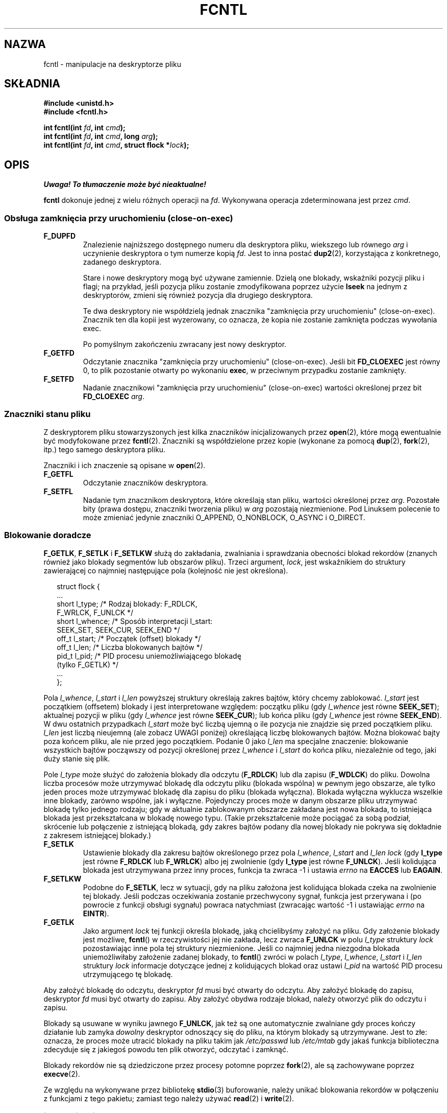 '\" t
.\" Hey Emacs! This file is -*- nroff -*- source.
.\"
.\" This manpage is Copyright (C) 1992 Drew Eckhardt;
.\"                               1993 Michael Haardt, Ian Jackson;
.\"                               1998 Jamie Lokier;
.\"                               2002 Michael Kerrisk.
.\"
.\" Permission is granted to make and distribute verbatim copies of this
.\" manual provided the copyright notice and this permission notice are
.\" preserved on all copies.
.\"
.\" Permission is granted to copy and distribute modified versions of this
.\" manual under the conditions for verbatim copying, provided that the
.\" entire resulting derived work is distributed under the terms of a
.\" permission notice identical to this one
.\" 
.\" Since the Linux kernel and libraries are constantly changing, this
.\" manual page may be incorrect or out-of-date.  The author(s) assume no
.\" responsibility for errors or omissions, or for damages resulting from
.\" the use of the information contained herein.  The author(s) may not
.\" have taken the same level of care in the production of this manual,
.\" which is licensed free of charge, as they might when working
.\" professionally.
.\" 
.\" Formatted or processed versions of this manual, if unaccompanied by
.\" the source, must acknowledge the copyright and authors of this work.
.\"
.\" Modified Sat Jul 24 13:39:26 1993 by Rik Faith <faith@cs.unc.edu>
.\" Modified Tue Sep 26 21:47:21 1995 by Andries Brouwer <aeb@cwi.nl>
.\" and again on 960413 and 980804 and 981223.
.\" Modified Fri Dec 11 17:57:27 1998 by Jamie Lokier <jamie@imbolc.ucc.ie>
.\" Applied correction by Christian Ehrhardt - aeb, 990712
.\" Modified 23 Apr 02, Michael Kerrisk, <mtk16@ext.canterbury.ac.nz>
.\"    Added note on F_SETFL and O_DIRECT
.\"    Complete rewrite + expansion of material on file locking
.\"    Incorporated description of F_NOTIFY, drawing on
.\"            Stephen Rothwell's notes in Documentation/dnotify.txt.
.\"    Added description of F_SETLEASE and F_GETLEASE
.\" Corrected and polished, aeb, 020527.
.\"
.\" Translation (c) 1998 Przemek Borys <pborys@dione.ids.pl>
.\" Last update: A. Krzysztofowicz <ankry@mif.pg.gda.pl>, Aug 2002,
.\"              manpages 1.53
.\"
.TH FCNTL 2 2002-04-24 Linux-2.5.18 "Podręcznik programisty Linuksa"
.SH NAZWA
fcntl \- manipulacje na deskryptorze pliku
.SH SKŁADNIA
.nf
.B #include <unistd.h>
.B #include <fcntl.h>
.sp
.BI "int fcntl(int " fd ", int " cmd );
.BI "int fcntl(int " fd ", int " cmd ", long " arg );
.BI "int fcntl(int " fd ", int " cmd ", struct flock *" lock );
.fi
.SH OPIS
\fI Uwaga! To tłumaczenie może być nieaktualne!\fP
.PP
.B fcntl
dokonuje jednej z wielu różnych operacji na 
.IR fd .
Wykonywana operacja zdeterminowana jest przez
.IR cmd .
.SS "Obsługa zamknięcia przy uruchomieniu (close-on-exec)"
.TP
.B F_DUPFD
Znalezienie najniższego dostępnego numeru dla deskryptora pliku, wiekszego lub
równego
.I arg
i uczynienie deskryptora o tym numerze kopią
.IR fd .
Jest to inna postać
.BR dup2 (2),
korzystająca z konkretnego, zadanego deskryptora.
.sp
Stare i nowe deskryptory mogą być używane zamiennie. Dzielą one blokady,
wskaźniki pozycji pliku i flagi; na przykład, jeśli pozycja pliku zostanie
zmodyfikowana poprzez użycie
.B lseek
na jednym z deskryptorów, zmieni się również pozycja dla drugiego deskryptora.
.sp
Te dwa deskryptory nie współdzielą jednak znacznika "zamknięcia przy
uruchomieniu" (close-on-exec). Znacznik ten dla kopii jest wyzerowany, co
oznacza, że kopia nie zostanie zamknięta podczas wywołania exec.
.sp
Po pomyślnym zakończeniu zwracany jest nowy deskryptor.
.TP
.B F_GETFD
Odczytanie znacznika "zamknięcia przy uruchomieniu" (close-on-exec). Jeśli bit
.B FD_CLOEXEC
jest równy 0, to plik pozostanie otwarty po wykonaniu
.BR exec ,
w przeciwnym przypadku zostanie zamknięty.
.TP
.B F_SETFD
Nadanie znacznikowi "zamknięcia przy uruchomieniu" (close-on-exec) wartości
określonej przez bit
.B FD_CLOEXEC
.IR arg .
.SS "Znaczniki stanu pliku"
Z deskryptorem pliku stowarzyszonych jest kilka znaczników inicjalizowanych
przez
.BR open (2),
.\" or
.\" .BR creat (2),
które mogą ewentualnie być modyfokowane przez
.BR fcntl (2).
Znaczniki są współdzielone przez kopie (wykonane za pomocą
.BR dup (2),
.BR fork (2),
itp.) tego samego deskryptora pliku.
.sp
Znaczniki i ich znaczenie są opisane w 
.BR open (2).
.TP
.B F_GETFL
Odczytanie znaczników deskryptora.
.TP
.B F_SETFL
Nadanie tym znacznikom deskryptora, które określają stan pliku, wartości
określonej przez
.IR arg .
Pozostałe bity (prawa dostępu, znaczniki tworzenia pliku) w
.I arg
pozostają niezmienione.
Pod Linuksem polecenie to może zmieniać jedynie znaczniki O_APPEND,
O_NONBLOCK, O_ASYNC i O_DIRECT.
.P
.SS "Blokowanie doradcze"
.BR F_GETLK ", " F_SETLK " i " F_SETLKW
służą do zakładania, zwalniania i sprawdzania obecności blokad rekordów
(znanych również jako blokady segmentów lub obszarów pliku).
Trzeci argument,
.IR lock ,
jest wskaźnikiem do struktury zawierającej co najmniej następujące pola
(kolejność nie jest określona).
.in +2n
.nf
.sp
struct flock {
    ...
    short l_type;    /* Rodzaj blokady: F_RDLCK,
                        F_WRLCK, F_UNLCK */
    short l_whence;  /* Sposób interpretacji l_start:
                        SEEK_SET, SEEK_CUR, SEEK_END */
    off_t l_start;   /* Początek (offset) blokady */
    off_t l_len;     /* Liczba blokowanych bajtów */
    pid_t l_pid;     /* PID procesu uniemożliwiającego blokadę
                        (tylko F_GETLK) */
    ...
};
.fi
.in -2n
.P
Pola 
.IR l_whence ", " l_start " i " l_len
powyższej struktury określają zakres bajtów, który chcemy zablokować.
.I l_start
jest początkiem (offsetem) blokady i jest interpretowane względem:
początku pliku (gdy
.I l_whence
jest równe
.BR SEEK_SET );
aktualnej pozycji w pliku (gdy
.I l_whence
jest równe
.BR SEEK_CUR );
lub końca pliku (gdy
.I l_whence
jest równe
.BR SEEK_END ).
W dwu ostatnich przypadkach
.I l_start
może być liczbą ujemną o ile pozycja nie znajdzie się przed początkiem pliku.
.I l_len
jest liczbą nieujemną (ale zobacz UWAGI poniżej) określającą liczbę
blokowanych bajtów. Można blokować bajty poza końcem pliku, ale nie przed jego
początkiem. Podanie 0 jako
.I l_len
ma specjalne znaczenie: blokowanie wszystkich bajtów począwszy od pozycji
określonej przez
.IR l_whence " i " l_start
do końca pliku, niezależnie od tego, jaki duży stanie się plik.
.P
Pole
.I l_type
może służyć do założenia blokady dla odczytu
.RB ( F_RDLCK )
lub dla zapisu
.RB ( F_WDLCK )
do pliku. Dowolna liczba procesów może utrzymywać blokadę dla odczytu pliku
(blokada wspólna) w pewnym jego obszarze, ale tylko jeden proces może
utrzymywać blokadę dla zapisu do pliku (blokada wyłączna). Blokada wyłączna
wyklucza wszelkie inne blokady, zarówno wspólne, jak i wyłączne.
Pojedynczy proces może w danym obszarze pliku utrzymywać blokadę tylko
jednego rodzaju; gdy w aktualnie zablokowanym obszarze zakładana jest nowa
blokada, to istniejąca blokada jest przekształcana w blokadę nowego typu.
(Takie przekształcenie może pociągać za sobą podział, skrócenie lub
połączenie z istniejącą blokadą, gdy zakres bajtów podany dla nowej blokady
nie pokrywa się dokładnie z zakresem istniejącej blokady.) 
.TP
.B F_SETLK
Ustawienie blokady dla zakresu bajtów określonego przez pola
.IR l_whence ", " l_start " and " l_len
.I lock
(gdy
.B l_type
jest równe
.B F_RDLCK
lub
.BR F_WRLCK )
albo jej zwolnienie (gdy
.B l_type
jest równe
.BR F_UNLCK ).
Jeśli kolidująca blokada jest utrzymywana przez inny proces, funkcja ta
zwraca \-1 i ustawia 
.I errno
na
.B EACCES
lub
.BR EAGAIN .
.TP
.B F_SETLKW
Podobne do
.BR F_SETLK ,
lecz w sytuacji, gdy na pliku założona jest kolidująca blokada czeka na
zwolnienie tej blokady.
Jeśli podczas oczekiwania zostanie przechwycony sygnał, funkcja jest
przerywana i (po powrocie z funkcji obsługi sygnału) powraca natychmiast
(zwracając wartość \-1 i ustawiając
.I errno
na
.BR EINTR ).
.TP
.B F_GETLK
Jako argument
.I lock
tej funkcji określa blokadę, jaką chcielibyśmy założyć na pliku.
Gdy założenie blokady jest możliwe,
.BR fcntl ()
w rzeczywistości jej nie zakłada, lecz zwraca
.B F_UNLCK
w polu
.I l_type
struktury
.I lock
pozostawiając inne pola tej struktury niezmienione.
Jeśli co najmniej jedna niezgodna blokada uniemożliwiłaby założenie zadanej
blokady, to
.BR fcntl ()
zwróci w polach
.IR l_type ", " l_whence ", " l_start " i " l_len
struktury
.I lock
informacje dotyczące jednej z kolidujących blokad oraz ustawi
.I l_pid
na wartość PID procesu utrzymującego tę blokadę.
.P
Aby założyć blokadę do odczytu, deskryptor
.I fd
musi być otwarty do odczytu.
Aby założyć blokadę do zapisu, deskryptor
.I fd
musi być otwarty do zapisu.
Aby założyć obydwa rodzaje blokad, należy otworzyć plik do odczytu i zapisu.
.P
Blokady są usuwane w wyniku jawnego
.BR F_UNLCK ,
jak też są one automatycznie zwalniane gdy proces kończy działanie lub zamyka
.I dowolny
deskryptor odnoszący się do pliku, na którym blokady są utrzymywane.
.\" (Additional file descriptors referring to the same file
.\" may have been obtained by calls to
.\" .BR open "(2), " dup "(2), " dup2 "(2), or " fcntl (2).)
Jest to złe: oznacza, że proces może utracić blokady na pliku takim jak
.I /etc/passwd
lub
.I /etc/mtab
gdy jakaś funkcja biblioteczna zdecyduje się z jakiegoś powodu ten plik
otworzyć, odczytać i zamknąć.
.P
Blokady rekordów nie są dziedziczone przez procesy potomne poprzez
.BR fork (2),
ale są zachowywane poprzez
.BR execve (2).
.P
Ze względu na wykonywane przez bibliotekę
.BR stdio (3)
buforowanie, należy unikać blokowania rekordów w połączeniu z funkcjami
z tego pakietu; zamiast tego należy używać
.BR read "(2) i " write (2).
.P
.SS "Blokowanie obowiązujące"
(Nie POSIX-owe.)
Powyższe blokady plików mogą być albo doradcze, albo obowiązujące, a domyślnie
są obowiązujące.
Aby skorzystać z obowiązujących blokad, na systemie plików zawierającym
blokowany plik musi być włączone blokowanie obowiązujące (za pomocą
opcji "\-o mand" programu
.BR mount (8))
oraz musi być ono włączone dla samego pliku (poprzez wyłączenie prawa
uruchamiania dla grupy i włączenie bitu set-GID).

Blokady doradcze nie są wymuszane i są przydatne jedynie pomiędzy
współpracującymi procesami. Blokady obowiązujące są wymuszane dla wszystkich
procesów.
.P
.SS "Zarządzanie sygnałami"
.BR F_GETOWN ", " F_SETOWN ", " F_GETSIG " i " F_SETSIG
służą do zarządzania sygnałami dostępności we/wy:
.TP
.B F_GETOWN
Pobranie ID procesu lub grupy procesów aktualnie otrzymujących sygnały SIGIO
i SIGURG dla zdarzeń na deskryptorze plików
.IR fd .
Grupy procesów są zwracane jako wartości ujemne.
.TP
.B F_SETOWN
Ustawia ID procesu lub grupy procesów aktualnie otrzymujących sygnały SIGIO
i SIGURG dla zdarzeń na deskryptorze plików
.IR fd .
Grupy procesów są określane za pomocą wartości ujemnych.
.RB ( F_SETSIG
może służyć do określenia innego sygnału zamiast SIGIO).

.\" From glibc.info:
Jeśli na deskryptorze pliku ustawiony zostanie znacznik stanu
.B O_ASYNC
(przez usttawienie tego znacznika przy wywołaniu
.IR open (2),
albo przy użyciu polecenia
.B F_SETFL
w
.BR fcntl ),
to gdy wejście lub wyjście dla tego deskryptora pliku stanie się możliwe, 
wysłany zostanie sygnał SIGIO.
.sp
Proces lub grupę procesów, które otrzymają sygnał można wybrać za pomocą
polecenia
.B F_SETOWN
w funkcji
.BR fcntl .
Jeśli deskryptor pliku jest gniazdem, określa to również odbiorcę sygnałów
SIGURG dostarczanych gdy poprzez gniazdo przybędą dane autonomiczne.
(SIGURG jest wysyłany w sytuacjach, w których
.BR select (2)
zgłosiłby "stan wyjątkowy" dla gniazda.)
Jeśli deskryptor pliku jest skojarzony z urządzeniem terminalowym, to sygnały
SIGIO są wysyłane do grupy procesów pierwszoplanowych tego terminala.
.TP
.B F_GETSIG
Pobranie numeru sygnału wysyłanego, gdy wejście lub wyjście stanie się
możliwe. Wartość zerowa oznacza wysyłanie SIGIO. Dowolna inna wartość (łącznie
z SIGIO) stanowi numer sygnału wysyłanego zamiast SIGIO. W tych sytuacjach
dodatkowe informacje mogą być dostępne dla programu obsługi sygnału, o ile
zostały zainstalowane z użyciem SA_SIGINFO.
.TP
.B F_SETSIG
Ustawienie numeru sygnału wysyłanego, gdy wejście lub wyjście stanie się
możliwe. Wartość zerowa oznacza wysyłanie sygnału domyślnego, czyli SIGIO.
Dowolna inna wartość (łącznie z SIGIO) stanowi numer sygnału wysyłanego
zamiast SIGIO. W tych sytuacjach dodatkowe informacje mogą być dostępne dla
programu obsługi sygnału, o ile zostały zainstalowane z użyciem SA_SIGINFO.
.sp
Za pomocą F_SETSIG z niezerową wartością i przy ustawionym SA_SIGINFO dla
programu obsługi sygnału (patrz
.BR sigaction (2)),
można przekazać do programu obsługi sygnału w strukturze
.I siginfo_t
dodatkowe informacje o zdarzeniach we/wy
Jeśli pole
.I si_code
wskazuje, że źródłem jest SI_SIGIO, to pole
.I si_fd
zawiera deskryptor pliku związany ze zdarzeniem. W przeciwnym przypadku,
brak jest wskazania, które deskryptory plików oczekują i do określenia
dostępnych dla we/wy deskryptorów plików należy używać zwykłych mechanizmów
.RB ( select (2),
.BR poll (2),
.BR read (2)
z ustawionym
.B O_NONBLOCK
itd.),
.sp
Wybierając sygnał czasu rzeczywistego wg POSIX.1b (wartość >= SIGRTMIN),
można, używając tych samych numerów sygnałów, spowodować umieszczenie
w kolejce wielu zdarzeń we/wy. (Kolejkowanie zależy od dostępnej pamięci.)
Jak powyżej, dodatkowe informacje są dostępne, gdy programy obsługi sygnałów
zostały zainstalowane z ustawionym SA_SIGINFO.
.PP
Za pomocą tych mechanizmów program może zaimplementować w pełni asynchroniczne
we/wy nie używając przez większość czasu
.BR select (2)
i
.BR poll (2).
.PP
Opisane powyżej korzystanie z
.BR O_ASYNC ,
.BR F_GETOWN ,
.B F_SETOWN
jest specyficzne dla BSD i Linuksa.
.B F_GETSIG
i
.B F_SETSIG
są specyficzne dla Linuksa. POSIX posiada asynchroniczne we/wy i strukturę
.I aio_sigevent
służącą do podobnych celów; w Linuksie są one również dostępne jako część
biblioteki GNU C (glibc).
.P
.SS Dzierżawy
.B F_SETLEASE
i
.B F_GETLEASE
(od Linuksa 2.4 wzwyż) służą do (odpowiednio) ustanowienia i pobrania
aktualnego ustawienia dzierżawy na pliku określonym przez
.I fd
dla procesu wywołującego funkcję.
Dzierżawa pliku zapewnia mechanizm, w którym proces utrzymujący dzierżawę
("dzierżawca") jest zawiadamiany (poprzez dostarczenie sygnału) o tym, że
inny proces ("współzawodnik") próbuje wykonać
.BR open (2)
lub
.BR truncate (2)
na tym pliku.
.TP
.B F_SETLEASE
Ustawia lub usuwa dzierżawę pliku w zależności od tego, która z następujących
wartości zostanie podana jako argument
.I arg
typu integer :

.RS
.TP
.B F_RDLCK
Wzięcie dzierżawy odczytu.
Spowoduje to zawiadamianie o otwarciu pliku do zapisu lub jego obcięciu przez
inny proces.
.TP
.B F_WRLCK
Wzięcie dzierżawy zapisu.
Spowoduje to zawiadamianie o otwarciu pliku (do odczytu lub do zapisu) lub
obcięciu go przez inny proces. Dzierżawa zapisu może zostać nałożona na plik
tylko wtedy, gdy plik ten nie jest aktualnie otwarty przez żaden inny proces.
.TP
.B F_UNLCK
Zdjęcie własnej dzierżawy z pliku.
.RE
.P
Proces może utrzymywać na pliku dzierżawę tylko jednego typu.
.P
Dzierżawy można pobierać tylko dla zwykłych plików.
Proces nieuprzywilejowany może pobierać jedynie dzierżawy na plikach, których
UID odpowiada UID-owi systemu plików dla danego procesu.
.TP
.B F_GETLEASE
Wskazuje rodzaj dzierżawy utrzymywanej przez aktualny proces na pliku
określonym przez deskryptor
.IR fd ,
zwracając
.BR F_RDLCK ", " F_WRLCK " albo " F_UNLCK,
w zależności od tego, czy (odpowiednio) aktualny proces utrzymuje dzierżawę
odczytu, zapisu, czy nie utrzymuje żadnej dzierżawy na danym pliku.
(Trzeci argument
.BR fcntl ()
jest pomijany.)
.PP
Gdy współzawodnik wykona operację
.BR open ()
lub
.BR truncate ()
kolidującą z dzierżawą ustanowioną poprzez
.BR F_SETLEASE ,
wywołanie funkcji systemowej jest blokowane przez jądro (chyba że w
.BR open (),
podano znacznik
.B O_NONBLOCK
kiedy powraca ona natycmiast zgłaszając błąd
.BR EWOULDBLOCK ).
Jądro zawiadamia wówczas dzierżawcę poprzez wysłanie sygnału
(domyślnie SIGIO).
Dzierżawca powinien odpowiedzieć na otrzymanie tego sygnału wykonując porządki
niezbędne dla przygotowania pliku do dostępu przez inny proces (np. zrzucenie
buforów) a następnie usunięcie swojej dzierżawy poprzez wykonanie polecenia
.B F_SETLEASE
podając jako
.I arg
.BR F_UNLCK .

Jeśli dzierżawca nie zwolni dzierżawy w ciągu podanej w
.I /proc/sys/fs/lease-break-time
liczby sekund, a wywołanie funkcji systemowej przez współzawodnika pozostaje
zablokowane (tzn. współzawodnik nie podał
.B O_NONBLOCK
w swoim wywołaniu funkcji
.BR open (),
ani też wywołanie funkcji systemowej nie zostało przerwane przez obsługę
sygnału), to jądro wymusi przerwanie dzierżawy przez dzierżawcę.

Po dobrowolnym lub wymuszonym usunięciu dzierżawy, pzry założeniu, że
wywołanie funkcji systemowej przez współzawodnika nie jest nieblokujące,
jądro pozwala na kontynuację funkcji systemowej wywołanej przez
współzawodnika.

Domyślnym sygnałem stosowanym do zawiadamiania dzierżawcy jest SIGIO, lecz
można go zmienić za pomocą polecenia
.B F_SETSIG
w
.B fcntl ().
Jeśli wydano polecenie
.B F_SETSIG
(nawet podając SIGIO), a funkcja obsługi sygnału została określona za pomocą
SA_SIGINFO, to ta funkcja obsługi otrzyma jako drugi argument strukturę
.IR siginfo_t ,
której pole
.I si_fd
będzie zawierać deskryptor dzierżawionego pliku, do którego uzyskuje dostęp
inny proces.
(Jest to przydatne, gdy wywołujący utrzymuje dzierżawy na wielu plikach).
.SS "Powiadamianie o zmianach pliku lub katalogu"
.TP
.B F_NOTIFY
(od Linuksa 2.4 wzwyż)
Zapewnia powiadamianie o modyfikacji katalogu, do którego odnosi się
.I fd
lub o modyfikacji któregokolwiek z plików w tym katalogu.
Zdarzenia, powiadamianie o których ma nastąpić są określone w
.IR arg ,
będącym maską bitową utworzoną jako suma logiczna (OR) zera lub więcej
spośród następujących bitów:

.TS
l l
----
lB l.
Bit	Opis (zdarzenie w katalogu)
DN_ACCESS	Dostęp do pliku (read, pread, readv)
DN_MODIFY	Modyfikacja pliku (write, pwrite,
	writev, truncate, ftruncate)
DN_CREATE	Utworzenie pliku (open, creat, mknod,
	mkdir, link, symlink, rename)
DN_DELETE	Usunięcie pliku (unlink, rename do
	innego katalogu, rmdir)
DN_RENAME	Zmiana nazwy w obrębie katalogu
	(rename)
DN_ATTRIB	Zmiana atrybutów pliku
	(chown, chmod, utime[s])
.TE
.sp
(Uzyskanie ich definicji wymaga zdefiniowania makra _GNU_SOURCE przed
włączeniem <fcntl.h>.)
.sp
Powiadomienia dotyczące katalogów są zazwyczaj jednorazowe, więc aplikacja 
musi się ponownie zarejestrować, aby otrzymać dalsze powiadomienia.
Alternatywnie, jeśli w
.IR arg
włączono
.BR DN_MULTISHOT ,
to powiadomienia będą dokonywane aż do ich jawnego usunięcia.
.\" The following does seem a poor API-design choice...
Szereg wywołań podających
.B DN_MULTISHOT
kumuluje się, przy czym zdarzenia w
.I arg
są dodawane logicznie do już monitorowanych.
Aby wyłączyć powiadamianie o jakichkolwiek zdarzeniach, należy w wywołaniu
.B F_NOTIFY
podać
.I arg
równe 0.
.sp
Powiadamianie odbywa się poprzez dostarczenie sygnału.
Domyślnym sygnałem jest SIGIO, ele można go amienić za pomocą polecenia
.B F_SETSIG
w
.BR fcntl ().
W tym drugim przypadku, funkcja obsługi sygnału otrzymuje jako swój drugi
argument strukturę
.I siginfo_t
(gdy funkcja obsługi sygnału została określona za pomocą A_SIGINFO) a pole
.I si_fd
tej struktury zawiera deskryptor pliku, który spowodował powiadomienie.
(przydatne, gdy utrzymywane są dzierżawy na wielu katalogach).
.sp
W szczególności, gdy używa się
.BR DN_MULTISHOT ,
do zawiadamiania powinien być stosowany sygnał czasu rzeczywistego zgodny
z POSIX.1b, tak aby mozna było kolekować wiele zmian.
.SH "WARTOŚĆ ZWRACANA"
Wartość zwracana po pomyślnym zakończeniu funkcji zależy od operacji:
.TP 0.9i
.B F_DUPFD
Nowy deskryptor.
.TP
.B F_GETFD
Wartość znacznika.
.TP
.B F_GETFL
Wartości znaczników.
.TP
.B F_GETOWN
Wartość właściciela deskryptora.
.PP
.B F_GETSIG
Wartość sygnału wysłyanego, gdy odczyt lub zapis staną się możliwe, lub zero,
dla tradycyjnego zachowania SIGIO.
.TP
Wszystkie pozostałe polecenia
Zero.
.PP
Przy błędach zwracane jest \-1 i odpowiednio ustawiane
.IR errno .
.SH BŁĘDY
.TP
.BR EACCES " lub " EAGAIN
Operacja jest zabroniona przez blokadę utrzymywaną przez inny proces.
Albo, operacja jest zabroniona, gdyż plik został odwzorowany w pamięci przez
inny proces. 
.TP
.B EBADF
.I fd
nie jest deskryptorem otwartego pliku, albo było to polecenie
.B F_SETLK
lub
.B F_SETLKW
a tryb otwarcia deskryptora pliku nie odpowiada rodzajowi żądanej blokady.
.TP
.B EDEADLK
Stwierdzono, że podane polecenie
.B F_SETLKW
spowodowałoby zakleszczenie blokad.
.TP
.B EFAULT
.I lock
znajduje się poza dostępną dla użytkownika przestrzenią adresową.
.TP
.B EINTR
Dla
.BR F_SETLKW ,
oznacza, że polecenie zostało przerwane przez sygnał.
Dla
.BR F_GETLK " i " F_SETLK ,
polecenie zostało przerwane przez sygnał zanim blokada została sprawdzona lub
ustawiona. Najbardziej prawdopodobne podczas blokowania zdalnego pliku (np.
blokowanie przez NFS), ale czasmi zdaża się lokankie.
.TP
.B EINVAL
Dla
.BR F_DUPFD ,
.I arg
jest ujemny, lub większy od maksymalnej dozwolonej wartości. Dla
.BR F_SETSIG ,
.I arg
nie jest dozwolonym numerem sygnału.
.TP
.B EMFILE
Dla
.BR F_DUPFD ,
proces już osiągnął maksymalną liczbę otwartych deskryptorów plików.
.TP
.B ENOLCK
Zbyt wiele otwartych blokad segmentowych, tablica blokad jest pełna lub
zawiódł protokół blokowania zdalnego (np. dla blokad przez NFS).
.TP
.B EPERM
Próbowano wyzerować znacznik
.B O_APPEND
na pliku posiadającym ustawiony atrybut "append-only".
.SH UWAGI
Błędy zwracane przez
.B dup2
są inne niż zwracane przez
.BR F_DUPFD .

Począwszy od jądra 2.0, nie ma oddziaływania pomiędzy typami blokad
zakłądanych przez
.BR flock (2)
i przez
.BR fcntl (2).

POSIX 1003.1-2001 zezwala na ujemne wareości
.IR l_len .
(I jeśli wartość jest ujemna, to przedziałem, którego dotyczy blokada obejmuje
bajty od
.IR l_start + l_len
do
.IR l_start -1
włącznie.) Jednakże, funkcja systemowa z aktualnych jąder Linuksa zwraca
w tej sytuacji EINVAL.

W niektórych systemach struktura
.I "struct flock"
zawiera dodatkowe pola, takie jak np.
.IR l_sysid .
Oczywiście, samo
.I l_pid
jest mało przydatne, gdy proces utrzymujący blokadę może działać na innej
maszynie.

.SH "ZGODNE Z"
SVr4, SVID, POSIX, X/OPEN, BSD 4.3.  Tylko operacje F_DUPFD, 
F_GETFD, F_SETFD, F_GETFL, F_SETFL, F_GETLK, F_SETLK i F_SETLKW
są opisane w POSIX.1. F_GETOWN i F_SETOWN są BSDizmami niewspieranymi przez
SVr4; F_GETSIG i F_SETSIG są specyficzne dla Linuksa.
.BR F_NOTIFY ", " F_GETLEASE " i " F_SETLEASE
są również specyficzne dla Linuksa.
(Uzyskanie ich definicji wymaga zdefiniowania makra _GNU_SOURCE przed
włączeniem <fcntl.h>.)
Legalne znaczniki dla F_GETFL/F_SETFL to te, które są wspierane przez
.BR open (2)
i są tu różnice między wymienionymi systemami; O_APPEND, O_NONBLOCK, O_RDONLY,
i O_RDWR są opisane w POSIX.1. SVr4 wspiera wiele innych opcji i znaczników,
tutaj nie opisanych.
.PP
SVr4 dokumentuje dodatkowe błędy EIO, ENOLINK i EOVERFLOW.
.SH "ZOBACZ TAKŻE"
.BR dup2 (2),
.BR flock (2),
.BR lockf (3),
.BR open (2),
.BR socket (2)
.P
Zobacz też locks.txt, mandatory.txt i dnotify.txt w
/usr/src/linux/Documentation.
.SH "INFORMACJE O TŁUMACZENIU"
Powyższe tłumaczenie pochodzi z nieistniejącego już Projektu Tłumaczenia Manuali i 
\fImoże nie być aktualne\fR. W razie zauważenia różnic między powyższym opisem
a rzeczywistym zachowaniem opisywanego programu lub funkcji, prosimy o zapoznanie 
się z oryginalną (angielską) wersją strony podręcznika za pomocą polecenia:
.IP
man \-\-locale=C 2 fcntl
.PP
Prosimy o pomoc w aktualizacji stron man \- więcej informacji można znaleźć pod
adresem http://sourceforge.net/projects/manpages\-pl/.
